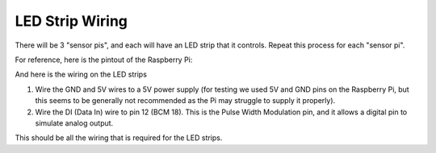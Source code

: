 LED Strip Wiring
================

There will be 3 "sensor pis", and each will have an LED strip that it controls. Repeat this process for each "sensor pi".

For reference, here is the pintout of the Raspberry Pi:

.. image:: ../_static/images/raspberry_pi_pinout.png
  :width: 800
  :alt: Raspberry Pi Pinout

And here is the wiring on the LED strips

.. image:: ../_static/images/led_wires.jpg
  :width: 800
  :alt: LED Strip Wirings

#. Wire the GND and 5V wires to a 5V power supply (for testing we used 5V and GND pins on the Raspberry Pi, but this seems to
   be generally not recommended as the Pi may struggle to supply it properly).
#. Wire the DI (Data In) wire to pin 12 (BCM 18). This is the Pulse Width Modulation pin, and it allows a digital pin to simulate
   analog output.

This should be all the wiring that is required for the LED strips.